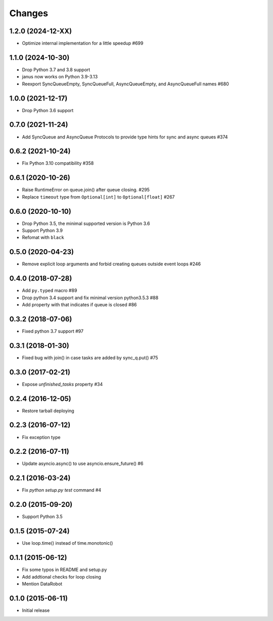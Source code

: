 Changes
=======

1.2.0 (2024-12-XX)
------------------

- Optimize internal implementation for a little speedup #699

1.1.0 (2024-10-30)
------------------

- Drop Python 3.7 and 3.8 support

- janus now works on Python 3.9-3.13

- Reexport SyncQueueEmpty, SyncQueueFull, AsyncQueueEmpty, and AsyncQueueFull names #680

1.0.0 (2021-12-17)
------------------

- Drop Python 3.6 support

0.7.0 (2021-11-24)
------------------

- Add SyncQueue and AsyncQueue Protocols to provide type hints for sync and async queues #374

0.6.2 (2021-10-24)
------------------

- Fix Python 3.10 compatibility #358

0.6.1 (2020-10-26)
------------------

- Raise RuntimeError on queue.join() after queue closing. #295

- Replace ``timeout`` type from ``Optional[int]`` to ``Optional[float]`` #267

0.6.0 (2020-10-10)
------------------

- Drop Python 3.5, the minimal supported version is Python 3.6

- Support Python 3.9

- Refomat with ``black``

0.5.0 (2020-04-23)
------------------

- Remove explicit loop arguments and forbid creating queues outside event loops #246

0.4.0 (2018-07-28)
------------------

- Add ``py.typed`` macro #89

- Drop python 3.4 support and fix minimal version python3.5.3 #88

- Add property with that indicates if queue is closed #86

0.3.2 (2018-07-06)
------------------

- Fixed python 3.7 support #97

0.3.1 (2018-01-30)
------------------

- Fixed bug with join() in case tasks are added by sync_q.put() #75

0.3.0 (2017-02-21)
------------------

- Expose `unfinished_tasks` property #34

0.2.4 (2016-12-05)
------------------

- Restore tarball deploying

0.2.3 (2016-07-12)
------------------

- Fix exception type

0.2.2 (2016-07-11)
------------------

- Update asyncio.async() to use asyncio.ensure_future() #6

0.2.1 (2016-03-24)
------------------

- Fix `python setup.py test` command #4

0.2.0 (2015-09-20)
------------------

- Support Python 3.5

0.1.5 (2015-07-24)
------------------

- Use loop.time() instead of time.monotonic()

0.1.1 (2015-06-12)
------------------

- Fix some typos in README and setup.py

- Add addtional checks for loop closing

- Mention DataRobot

0.1.0 (2015-06-11)
------------------

- Initial release

